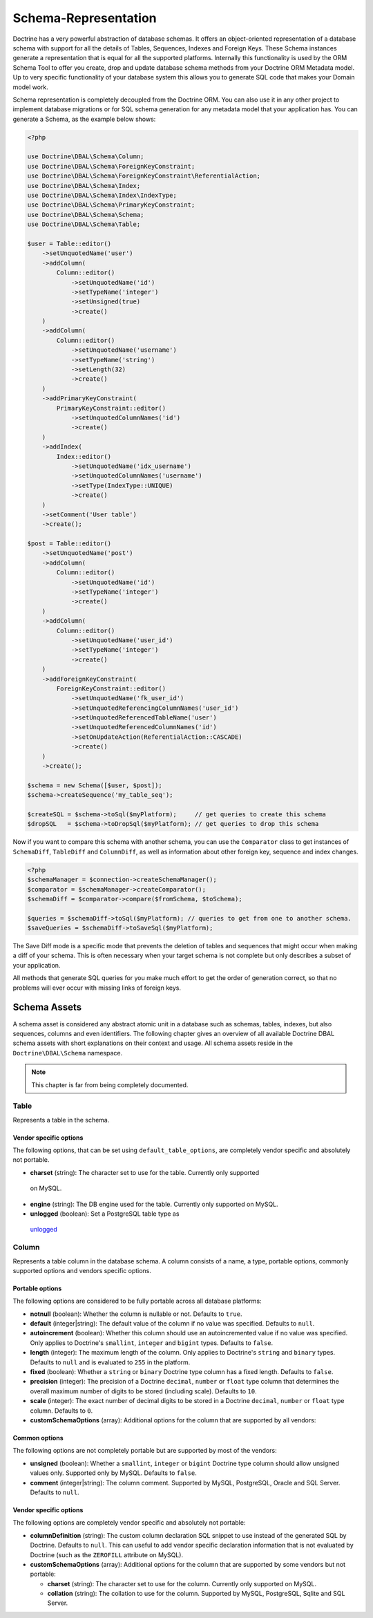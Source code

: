 Schema-Representation
=====================

Doctrine has a very powerful abstraction of database schemas. It
offers an object-oriented representation of a database schema with
support for all the details of Tables, Sequences, Indexes and
Foreign Keys. These Schema instances generate a representation that
is equal for all the supported platforms. Internally this
functionality is used by the ORM Schema Tool to offer you create,
drop and update database schema methods from your Doctrine ORM
Metadata model. Up to very specific functionality of your database
system this allows you to generate SQL code that makes your Domain
model work.

Schema representation is completely decoupled from the Doctrine ORM.
You can also use it in any other project to implement database migrations
or for SQL schema generation for any metadata model that your
application has. You can generate a Schema, as the example below
shows:

.. code-block:: php

    <?php

    use Doctrine\DBAL\Schema\Column;
    use Doctrine\DBAL\Schema\ForeignKeyConstraint;
    use Doctrine\DBAL\Schema\ForeignKeyConstraint\ReferentialAction;
    use Doctrine\DBAL\Schema\Index;
    use Doctrine\DBAL\Schema\Index\IndexType;
    use Doctrine\DBAL\Schema\PrimaryKeyConstraint;
    use Doctrine\DBAL\Schema\Schema;
    use Doctrine\DBAL\Schema\Table;

    $user = Table::editor()
        ->setUnquotedName('user')
        ->addColumn(
            Column::editor()
                ->setUnquotedName('id')
                ->setTypeName('integer')
                ->setUnsigned(true)
                ->create()
        )
        ->addColumn(
            Column::editor()
                ->setUnquotedName('username')
                ->setTypeName('string')
                ->setLength(32)
                ->create()
        )
        ->addPrimaryKeyConstraint(
            PrimaryKeyConstraint::editor()
                ->setUnquotedColumnNames('id')
                ->create()
        )
        ->addIndex(
            Index::editor()
                ->setUnquotedName('idx_username')
                ->setUnquotedColumnNames('username')
                ->setType(IndexType::UNIQUE)
                ->create()
        )
        ->setComment('User table')
        ->create();

    $post = Table::editor()
        ->setUnquotedName('post')
        ->addColumn(
            Column::editor()
                ->setUnquotedName('id')
                ->setTypeName('integer')
                ->create()
        )
        ->addColumn(
            Column::editor()
                ->setUnquotedName('user_id')
                ->setTypeName('integer')
                ->create()
        )
        ->addForeignKeyConstraint(
            ForeignKeyConstraint::editor()
                ->setUnquotedName('fk_user_id')
                ->setUnquotedReferencingColumnNames('user_id')
                ->setUnquotedReferencedTableName('user')
                ->setUnquotedReferencedColumnNames('id')
                ->setOnUpdateAction(ReferentialAction::CASCADE)
                ->create()
        )
        ->create();

    $schema = new Schema([$user, $post]);
    $schema->createSequence('my_table_seq');

    $createSQL = $schema->toSql($myPlatform);     // get queries to create this schema
    $dropSQL   = $schema->toDropSql($myPlatform); // get queries to drop this schema

Now if you want to compare this schema with another schema, you can
use the ``Comparator`` class to get instances of ``SchemaDiff``,
``TableDiff`` and ``ColumnDiff``, as well as information about other
foreign key, sequence and index changes.

.. code-block:: php

    <?php
    $schemaManager = $connection->createSchemaManager();
    $comparator = $schemaManager->createComparator();
    $schemaDiff = $comparator->compare($fromSchema, $toSchema);

    $queries = $schemaDiff->toSql($myPlatform); // queries to get from one to another schema.
    $saveQueries = $schemaDiff->toSaveSql($myPlatform);

The Save Diff mode is a specific mode that prevents the deletion of
tables and sequences that might occur when making a diff of your
schema. This is often necessary when your target schema is not
complete but only describes a subset of your application.

All methods that generate SQL queries for you make much effort to
get the order of generation correct, so that no problems will ever
occur with missing links of foreign keys.

Schema Assets
-------------

A schema asset is considered any abstract atomic unit in a database such as schemas,
tables, indexes, but also sequences, columns and even identifiers.
The following chapter gives an overview of all available Doctrine DBAL
schema assets with short explanations on their context and usage.
All schema assets reside in the ``Doctrine\DBAL\Schema`` namespace.

.. note::

    This chapter is far from being completely documented.

Table
~~~~~~

Represents a table in the schema.

Vendor specific options
^^^^^^^^^^^^^^^^^^^^^^^

The following options, that can be set using ``default_table_options``, are completely vendor specific
and absolutely not portable.

-  **charset** (string): The character set to use for the table. Currently only supported
  on MySQL.

-  **engine** (string): The DB engine used for the table. Currently only supported on MySQL.

-  **unlogged** (boolean): Set a PostgreSQL table type as
  `unlogged <https://www.postgresql.org/docs/current/sql-createtable.html>`_

Column
~~~~~~

Represents a table column in the database schema.
A column consists of a name, a type, portable options, commonly supported options and
vendors specific options.

Portable options
^^^^^^^^^^^^^^^^

The following options are considered to be fully portable across all database platforms:

-  **notnull** (boolean): Whether the column is nullable or not. Defaults to ``true``.
-  **default** (integer|string): The default value of the column if no value was specified.
   Defaults to ``null``.
-  **autoincrement** (boolean): Whether this column should use an autoincremented value if
   no value was specified. Only applies to Doctrine's ``smallint``, ``integer``
   and ``bigint`` types. Defaults to ``false``.
-  **length** (integer): The maximum length of the column. Only applies to Doctrine's
   ``string`` and ``binary`` types. Defaults to ``null`` and is evaluated to ``255``
   in the platform.
-  **fixed** (boolean): Whether a ``string`` or ``binary`` Doctrine type column has
   a fixed length. Defaults to ``false``.
-  **precision** (integer): The precision of a Doctrine ``decimal``, ``number`` or ``float``
   type column that determines the overall maximum number of digits to be stored (including scale).
   Defaults to ``10``.
-  **scale** (integer): The exact number of decimal digits to be stored in a Doctrine
   ``decimal``, ``number`` or ``float`` type column. Defaults to ``0``.
-  **customSchemaOptions** (array): Additional options for the column that are
   supported by all vendors:

Common options
^^^^^^^^^^^^^^

The following options are not completely portable but are supported by most of the
vendors:

-  **unsigned** (boolean): Whether a ``smallint``, ``integer`` or ``bigint`` Doctrine
   type column should allow unsigned values only. Supported only by MySQL.
   Defaults to ``false``.
-  **comment** (integer|string): The column comment. Supported by MySQL, PostgreSQL,
   Oracle and SQL Server. Defaults to ``null``.

Vendor specific options
^^^^^^^^^^^^^^^^^^^^^^^

The following options are completely vendor specific and absolutely not portable:

-  **columnDefinition** (string): The custom column declaration SQL snippet to use instead
   of the generated SQL by Doctrine. Defaults to ``null``. This can useful to add
   vendor specific declaration information that is not evaluated by Doctrine
   (such as the ``ZEROFILL`` attribute on MySQL).
-  **customSchemaOptions** (array): Additional options for the column that are
   supported by some vendors but not portable:

   -  **charset** (string): The character set to use for the column. Currently only supported
      on MySQL.
   -  **collation** (string): The collation to use for the column. Supported by MySQL, PostgreSQL,
      Sqlite and SQL Server.
